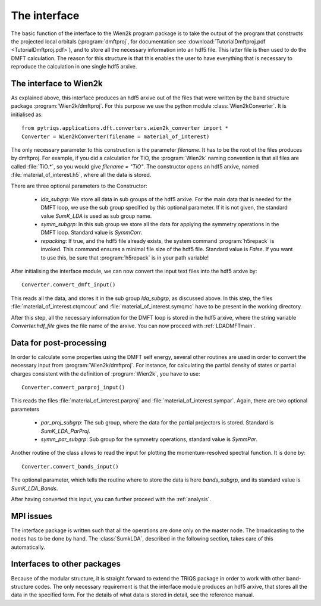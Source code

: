
The interface
=============


The basic function of the interface to the Wien2k program package is
to take the output of the program that constructs the projected local
orbitals (:program:`dmftproj`, for documentation see :download:`TutorialDmftproj.pdf <TutorialDmftproj.pdf>`), and to store all the necessary information into
an hdf5 file. This latter file is then used to do the DMFT calculation. The
reason for this structure is that this enables the user to have everything
that is necessary to reproduce the calculation in one single hdf5 arxive.

.. index:: Interface to Wien2k

.. _interfacetowien:

The interface to Wien2k
-----------------------

As explained above, this interface produces an hdf5 arxive out of the files that
were written by the band structure package :program:`Wien2k/dmftproj`. 
For this purpose we
use the python module :class:`Wien2kConverter`. It is initialised as::

  from pytriqs.applications.dft.converters.wien2k_converter import *
  Converter = Wien2kConverter(filename = material_of_interest)

The only necessary parameter to this construction is the parameter `filename`.
It has to be the root of the files produces by dmftproj. For example, if you did a 
calculation for TiO, the :program:`Wien2k` naming convention is that all files are called 
:file:`TiO.*`, so you would give `filename = "TiO"`. The constructor opens
an hdf5 arxive, named :file:`material_of_interest.h5`, where all the data is stored.

There are three optional parameters to the Constructor:

  * `lda_subgrp`: We store all data in sub groups of the hdf5 arxive. For the main data
    that is needed for the DMFT loop, we use the sub group specified by this optional parameter.
    If it is not given, the standard value `SumK_LDA` is used as sub group name.
  * `symm_subgrp`: In this sub group we store all the data for applying the symmetry 
    operations in the DMFT loop. Standard value is `SymmCorr`.
  * `repacking`: If true, and the hdf5 file already exists, the system command :program:`h5repack` 
    is invoked. This command ensures a minimal file size of the hdf5
    file. Standard value is `False`. If you want to use this, be sure
    that :program:`h5repack` is in your path variable!

After initialising the interface module, we can now convert the input text files into the
hdf5 arxive by::

  Converter.convert_dmft_input()

This reads all the data, and stores it in the sub group `lda_subgrp`, as discussed above. 
In this step, the files :file:`material_of_interest.ctqmcout` and :file:`material_of_interest.symqmc`
have to be present in the working directory.

After this step, all the necessary information for the DMFT loop is stored in the hdf5 arxive, where
the string variable `Converter.hdf_file` gives the file name of the arxive.
You can now proceed with :ref:`LDADMFTmain`.


Data for post-processing
------------------------

In order to calculate some properties using the DMFT self energy, several other routines are
used in order to convert the necessary input from :program:`Wien2k/dmftproj`. For instance, for 
calculating the partial density of states or partial charges consistent with the definition
of :program:`Wien2k`, you have to use::

  Converter.convert_parproj_input()

This reads the files :file:`material_of_interest.parproj` and :file:`material_of_interest.sympar`.
Again, there are two optional parameters

  * `par_proj_subgrp`: The sub group, where the data for the partial projectors is stored. Standard
    is `SumK_LDA_ParProj`.
  * `symm_par_subgrp`: Sub group for the symmetry operations, standard value is `SymmPar`.

Another routine of the class allows to read the input for plotting the momentum-resolved
spectral function. It is done by::
  
  Converter.convert_bands_input()

The optional parameter, which tells the routine where to store the data is here `bands_subgrp`, 
and its standard value is `SumK_LDA_Bands`.

After having converted this input, you can further proceed with the :ref:`analysis`.

MPI issues
----------

The interface package is written such that all the operations are done only on the master node.
The broadcasting to the nodes has to be done by hand. The :class:`SumkLDA`, described in the
following section, takes care of this automatically.

Interfaces to other packages
----------------------------

Because of the modular structure, it is straight forward to extend the TRIQS package 
in order to work with other band-structure codes. The only necessary requirement is that 
the interface module produces an hdf5 arxive, that stores all the data in the specified
form. For the details of what data is stored in detail, see the reference manual.
